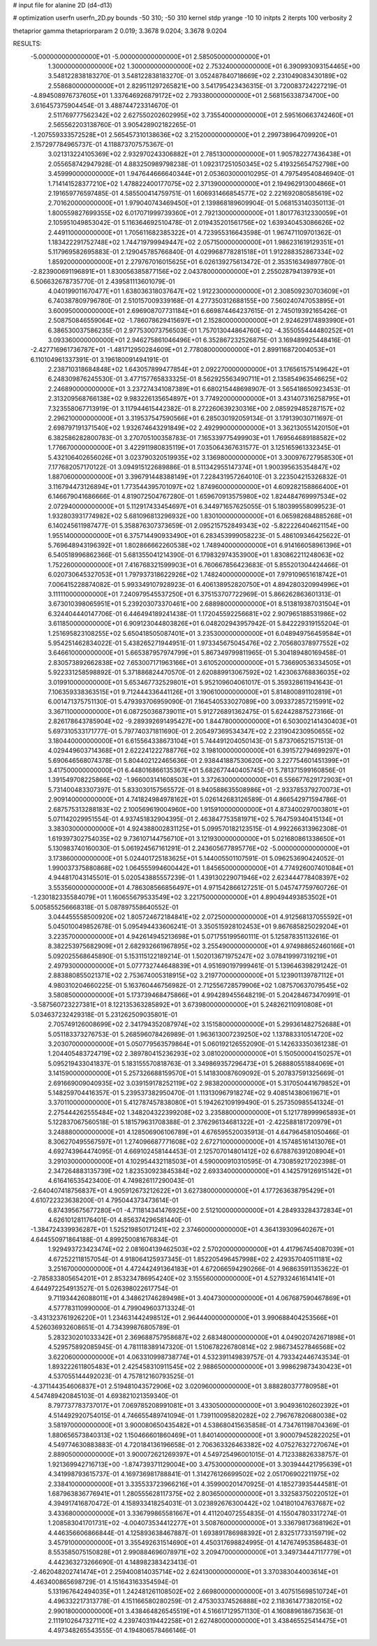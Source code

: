 # input file for alanine 2D (d4-d13)

# optimization
userfn       userfn_2D.py
bounds       -50 310; -50 310
kernel       stdp
yrange       -10 10
initpts      2
iterpts      100
verbosity    2

thetaprior gamma
thetapriorparam 2 0.019; 3.3678 9.0204; 3.3678 9.0204


RESULTS:
 -5.000000000000000E+01 -5.000000000000000E+01       2.585050000000000E+01
  1.300000000000000E+02  1.300000000000000E+02       2.753240000000000E+01       6.390993093154465E+00       3.548122838183270E-01  3.548122838183270E-01
  3.052487840718669E+02  2.231049083430189E+02       2.558680000000000E+01       2.829511297265821E+00       3.541795423436315E-01  3.720083724227219E-01
 -4.894508976737605E+01  1.337646926879172E+02       2.793380000000000E+01       2.568156338734700E+00       3.616457375904454E-01  3.488744723314670E-01
  2.511769777562342E+02  2.627550202602995E+02       3.735540000000000E+01       2.595160663742460E+01       2.565562203138760E-01  3.905428902182265E-01
 -1.207559333572528E+01  2.565457310138636E+02       3.215200000000000E+01       2.299738964709920E+01       2.157297784965737E-01  4.118873707575367E-01
  3.021313224105369E+02  2.932970243306882E+01       2.785130000000000E+01       1.905782277436438E+01       2.055658742947928E-01  4.883250989798238E-01
  1.092317251050345E+02  5.419325654752798E+00       3.459990000000000E+01       1.947644666640344E+01       2.053603000010295E-01  4.797549540846940E-01
  1.714141528377210E+02  1.478822400177075E+02       2.371390000000000E+01       2.194962913004866E+01       2.191659776597485E-01  4.585500414759751E-01
  1.606931466854577E+02  2.221692080585619E+02       2.701620000000000E+01       1.979040743469450E+01       2.139868189609904E-01  5.068153140350113E-01
  1.800559827699355E+02  6.017071999739360E+01       2.792130000000000E+01       1.801776312330059E+01       2.105951049853042E-01  5.116364692510478E-01
  2.019435201561756E+02  1.639340453086626E+02       2.449110000000000E+01       1.705611682385322E+01       4.723955316643598E-01  1.967471109701362E-01
  1.183422291752748E+02  1.744719799949447E+02       2.057150000000000E+01       1.986231619129351E+01       5.117969582695883E-01  2.129045785766840E-01
  4.029968778281518E+01  1.912288352867334E+02       1.859200000000000E+01       2.279767016015625E+01       6.026139275613472E-01  2.353516349897780E-01
 -2.823900691196891E+01  1.830056385877156E+02       2.043780000000000E+01       2.255028794139793E+01       6.506632678735770E-01  2.439581113601079E-01
  4.040199011670477E+01  1.638036318037647E+02       1.912230000000000E+01       2.308509230703609E+01       6.740387809796780E-01  2.510157009339168E-01
  4.277350312688155E+00  7.560240747053895E+01       3.600950000000000E+01       2.696908707731184E+01       6.669874464237615E-01  2.745019392165426E-01
  2.508750846559064E+02 -1.786078629415697E+01       2.152800000000000E+01       2.924629174893990E+01       6.386530037586235E-01  2.977530073756503E-01
  1.757013044864760E+02 -4.355055444480252E+01       3.093360000000000E+01       2.946275861046496E+01       6.352867232526875E-01  3.169489925448416E-01
 -2.427716961736787E+01 -1.481712950284609E+01       2.778080000000000E+01       2.899116872004053E+01       6.110104961337391E-01  3.196180091494191E-01
  2.238710318684848E+02  1.643057899477854E+01       2.092270000000000E+01       3.176561575149642E+01       6.248309876245530E-01  3.477157765833325E-01
  8.562925563490711E+01  2.135854963546625E+02       2.246890000000000E+01       3.237274341087389E+01       6.680215448698907E-01  3.565418650923453E-01
  2.313209568766138E+02  9.983226135654897E+01       3.774920000000000E+01       3.431407316258795E+01       7.323558067713919E-01  3.117944615442382E-01
  8.272260639230316E+00  2.085929485287157E+02       2.296210000000000E+01       3.319537547590566E+01       6.285030192059134E-01  3.179139030711697E-01
  2.698797191371540E+02  1.932674643291849E+02       2.492990000000000E+01       3.362130551420150E+01       6.382586282800783E-01  3.270705100358783E-01
  7.165339775499903E+01  1.769564689188582E+02       1.776670000000000E+01       3.422911980835119E+01       7.035064367631577E-01  3.125165961332345E-01
  5.432106402656026E+01  3.023790320519935E+02       3.136980000000000E+01       3.300976727958530E+01       7.177682057170122E-01  3.094915122689886E-01
  8.511342955147374E+01  1.900395635354847E+02       1.887060000000000E+01       3.396791448388149E+01       7.228431957264010E-01  3.223504215326832E-01
  3.116794473126894E+01  1.773544395701097E+02       1.874960000000000E+01       4.609282158866400E+01       6.146679041686666E-01  4.819072504767280E-01
  1.659670913575980E+02  1.824484769997534E+02       2.072940000000000E+01       5.112917433454697E+01       6.344971657625055E-01  5.180399558099523E-01
  1.932803931774982E+02  5.681096813296932E+00       1.830100000000000E+01       6.065982684885268E+01       6.140245611987477E-01  5.358876307373659E-01
  2.095215752849343E+02 -5.822226404621154E+00       1.955140000000000E+01       6.375714490933490E+01       6.283453999058223E-01  5.486109346425622E-01
  5.769648943196392E+01  1.802866662260538E+02       1.748940000000000E+01       6.914166058961396E+01       6.540518996862366E-01  5.681355041214390E-01
  6.179832974353900E+01  1.830862211248063E+02       1.752260000000000E+01       7.416768321599903E+01       6.760667856423683E-01  5.855201304424466E-01
  6.020730645327053E+01  1.797937318622926E+02       1.748240000000000E+01       7.979109651618742E+01       7.006415228874082E-01  5.993349107928923E-01
  6.406138952820750E+01  4.894280320994996E+01       3.111110000000000E+01       7.240979545537250E+01       6.375153707722969E-01  5.866262863601313E-01
  3.673010398065951E+01  5.239203073370461E+00       2.688980000000000E+01       8.513819387031504E+01       6.324404440147706E-01  6.446494189241438E-01
  1.172045592256681E+02  2.907965188531986E+02       3.611850000000000E+01       6.909123044803826E+01       6.048202943957942E-01  5.842229319155204E-01
  1.251695823108255E+02  5.650418505087401E+01       3.235300000000000E+01       6.048949756459584E+01       5.954251462834022E-01  5.438265271944951E-01
  1.973345675045476E+02  2.705680378977552E+02       3.646610000000000E+01       5.665387957974799E+01       5.867349799811965E-01  5.304189480169458E-01
  2.830573892662838E+02  7.653007171963166E+01       3.610520000000000E+01       5.736690536334505E+01       5.922331258598892E-01  5.371886824470570E-01
  2.620889913067592E+02  1.423063768836035E+02       3.019910000000000E+01       5.653467732529801E+01       5.952109604061017E-01  5.359328611941643E-01
  7.106359338363515E+01  9.712444336441126E+01       3.190610000000000E+01       5.814800891102819E+01       6.001471375751130E-01  5.479393706959090E-01
  7.164540533027089E+00  3.093372857215991E+02       3.367110000000000E+01       6.087250368739011E+01       5.912726891362475E-01  5.624428875273166E-01
  2.826178643785904E+02 -9.289392691495427E+00       1.844780000000000E+01       6.503002141430403E+01       5.697310533171777E-01  5.797740371811690E-01
  2.205497369534347E+02  2.231904230950655E+02       3.180440000000000E+01       6.615564338673104E+01       5.744491204050143E-01  5.873706521571513E-01
  4.029449603714368E+01  2.622241222788776E+02       3.198100000000000E+01       6.391572794699297E+01       5.690646568074378E-01  5.804402122465636E-01
  2.938441887530620E+00  3.227754601451399E+01       3.417500000000000E+01       6.448016866135367E+01       5.682677440405745E-01  5.781371599160856E-01
  1.391549708225866E+02 -1.966003141608503E+01       3.372630000000000E+01       6.556677629172903E+01       5.731400483307397E-01  5.833030157565572E-01
  8.940588635508986E+01 -2.933785379270073E+01       2.909140000000000E+01       4.741824984978162E+01       5.026142683126589E-01  4.866542971594786E-01
  2.687575313288183E+02  2.100569619004960E+00       1.915910000000000E+01       4.873400297003801E+01       5.071142029951554E-01  4.937451832904395E-01
  2.463847753581971E+02  5.764759340415134E+01       3.383030000000000E+01       4.924388002831125E+01       5.099570182123515E-01  4.992266313962308E-01
  1.619397302754035E+02  9.736107144756710E+01       3.121930000000000E+01       5.021680861338650E+01       5.130983740160030E-01  5.061924567161291E-01
  2.243605677895776E+02 -5.000000000000000E+01       3.173860000000000E+01       5.024401725183625E+01       5.144005501107591E-01  5.096253690424052E-01
  1.990037375880868E+02  1.064555994600442E+01       1.845650000000000E+01       4.774926007401084E+01       4.944817043145501E-01  5.020543885557239E-01
  1.439130229071946E+02  2.623444778408397E+02       3.553560000000000E+01       4.786308566856497E+01       4.971542866127251E-01  5.045747759760726E-01
 -1.230182335584079E+01  1.160655679533549E+02       3.221750000000000E+01       4.890494493853502E+01       5.005855256668318E-01  5.087897558640552E-01
  3.044455558500920E+02  1.805724672184841E+02       2.072500000000000E+01       4.912568137055592E+01       5.045010049852678E-01  5.095494433606241E-01
  3.350515928102453E+01  9.867685825029204E+01       3.223570000000000E+01       4.942614945213698E+01       5.071755199560111E-01  5.125878351132616E-01
  8.382253975682909E+01  2.682932661967895E+02       3.255490000000000E+01       4.974988652460166E+01       5.092025568645890E-01  5.153115122189214E-01
  1.502013671975247E+02  3.078419997319219E+01       2.497930000000000E+01       5.077732744648839E+01       4.951690197999461E-01  5.139646398291242E-01
  2.883880855021371E+02  2.753674005318915E+02       3.219770000000000E+01       5.123901139787112E+01       4.980310204660225E-01  5.163760446756982E-01
  2.712556728579906E+02  1.087570637079545E+02       3.580850000000000E+01       5.173739468475866E+01       4.994289455648219E-01  5.204284673470991E-01
 -3.587560723227381E+01  8.122135363285892E+01       3.673980000000000E+01       5.248262110910808E+01       5.034637232429318E-01  5.231262509035801E-01
  2.705749126008699E+02  2.341794352087974E+02       3.151580000000000E+01       5.299361482752688E+01       5.051183373276753E-01  5.268596078426989E-01
  1.963613007239250E+02  1.137883310514720E+02       3.203070000000000E+01       5.050779563579864E+01       5.060192126552090E-01  5.142633350361238E-01
  1.204405483724719E+02  2.389780415236293E+02       3.081020000000000E+01       5.150500004150257E+01       5.095219433041837E-01  5.183155570818763E-01
  3.349869357296473E+01  5.268880551884069E+01       3.141590000000000E+01       5.257326688159570E+01       5.141830087609092E-01  5.207837591325669E-01
  2.691669009040935E+02  3.039159178252119E+02       2.983820000000000E+01       5.317050441679852E+01       5.148259704416357E-01  5.239537382950470E-01
  1.113130967918274E+02  9.408514380619671E+01       3.370110000000000E+01       5.412787457838080E+01       5.194262109199490E-01  5.257350985541324E-01
  2.275444262555484E+02  1.348204322399208E+02       3.235880000000000E+01       5.121778999965893E+01       5.122837067560518E-01  5.181579631708388E-01
  2.376296134681322E+01 -2.422588181720979E+01       3.248880000000000E+01       4.128506906106789E+01       4.676595520035913E-01  4.647964581050466E-01
  8.306270495567597E+01  1.274096687771608E+02       2.672710000000000E+01       4.157485161413076E+01       4.692743964474095E-01  4.669102458144453E-01
  2.125707014801412E+02  6.678876391208904E+01       3.291030000000000E+01       4.102954432118503E+01       4.590000910310595E-01  4.730859217202398E-01
  2.347264883135739E+02  1.823530923845384E+02       2.693340000000000E+01       4.142579126915142E+01       4.616416535423400E-01  4.749826117290043E-01
 -2.640407418756837E+01  4.905912673212622E+01       3.627380000000000E+01       4.177263638795429E+01       4.610722323638200E-01  4.795044373473614E-01
  6.874395675677280E+01 -4.711814341476925E+00       2.512100000000000E+01       4.284933284372834E+01       4.626101281176401E-01  4.856374296581440E-01
 -1.384724339936287E+01  1.525219850171241E+02       2.374600000000000E+01       4.364139309640267E+01       4.644550971864188E-01  4.899250081676834E-01
  1.929493723423474E+02  2.081604139462503E+02       2.570200000000000E+01       4.417967454087039E+01       4.672522118157054E-01  4.918064125937345E-01
  1.852205496457998E+02  2.429357040511181E+02       3.251670000000000E+01       4.472442491364183E+01       4.672066594290266E-01  4.968635911353622E-01
 -2.785833805654201E+01  2.853234786954240E+02       3.155560000000000E+01       4.527932461614141E+01       4.644972254913527E-01  5.026398022617754E-01
  9.711934426088011E+01  4.348621746289498E+01       3.404730000000000E+01       4.067687590467869E+01       4.577783110990000E-01  4.799049603713324E-01
 -3.431323761926220E+01  1.234631442498512E+01       2.964440000000000E+01       3.990688404253566E+01       4.526036932608651E-01  4.734399876805789E-01
  5.283230201033342E+01  2.369688757958687E+02       2.683480000000000E+01       4.049020742671898E+01       4.529575892085945E-01  4.781118389147320E-01
  1.510678226780814E+02  2.986734527846568E+02       3.622060000000000E+01       4.063310998738774E+01       4.532391149839757E-01  4.793342446743534E-01
  1.893222611805483E+01  2.425458310911545E+02       2.988650000000000E+01       3.998629873430423E+01       4.537055144492023E-01  4.757812160793525E-01
 -4.371144354606837E+01  2.519481043572906E+02       3.020960000000000E+01       3.888280377780958E+01       4.547489420845103E-01  4.693821021359340E-01
  8.797737783737017E+01  7.069785208991081E+01       3.433050000000000E+01       3.904936102602392E+01       4.514492920754015E-01  4.746655489741094E-01
  1.739110095820282E+02  2.796767820680038E+02       3.581970000000000E+01       3.900080650435482E+01       4.538680415635858E-01  4.734761198704369E-01
  1.880656573840313E+02  1.150466601860469E+01       1.840140000000000E+01       3.900079452822025E+01       4.549774630883883E-01  4.720184136196658E-01
  2.706363326463382E+02  4.075276327270674E+01       2.889050000000000E+01       3.900072621269397E+01       4.549725496001015E-01  4.712338826338757E-01
  1.921369942716713E+00 -1.874739371129004E+00       3.475300000000000E+01       3.303944421795639E+01       4.341998793615737E-01  4.169736981788841E-01
  1.314276126699502E+02  2.051706902211975E+02       2.338410000000000E+01       3.335533723966216E+01       4.359900201470925E-01  4.185273935444581E-01
  1.687963836776941E+01  1.280555628117375E+02       2.803650000000000E+01       3.332583750220512E+01       4.394917416870472E-01  4.158933418254031E-01
  3.023892676300442E+02  1.041801047637687E+02       3.433680000000000E+01       3.336799865581667E+01       4.411204072554835E-01  4.155047803317274E-01
  1.208583041701731E+02 -4.004073534412277E+01       3.508760000000000E+01       3.336798173681962E+01       4.446356606866844E-01  4.125893638467887E-01
  1.693891786988392E+01  2.832517733159719E+02       3.457910000000000E+01       3.355492631514690E+01       4.450317698824995E-01  4.147674953586483E-01
  8.553585075150828E+01  2.990884696078971E+02       3.209470000000000E+01       3.349734447117779E+01       4.442363273266690E-01  4.148982383423413E-01
 -2.462048202741474E+01  2.259400814035714E+02       2.624130000000000E+01       3.370383044003614E+01       4.463400865698729E-01  4.151643163354594E-01
  5.131967642494035E+01  1.242481261108502E+02       2.669800000000000E+01       3.407515698510724E+01       4.496332217313778E-01  4.151166580280259E-01
  2.475303374526888E+02  2.118361477382015E+02       2.990180000000000E+01       3.438464826545519E+01       4.516617129571130E-01  4.160889618673563E-01
  2.111910264732711E+02  4.239740319442258E+01       2.627480000000000E+01       3.438465525414475E+01       4.497348265543555E-01  4.194806578466146E-01